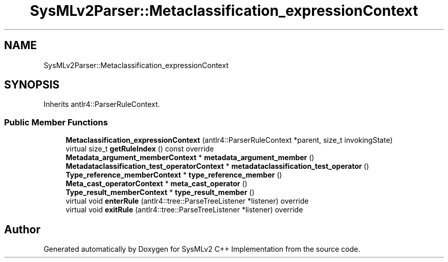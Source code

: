 .TH "SysMLv2Parser::Metaclassification_expressionContext" 3 "Version 1.0 Beta 2" "SysMLv2 C++ Implementation" \" -*- nroff -*-
.ad l
.nh
.SH NAME
SysMLv2Parser::Metaclassification_expressionContext
.SH SYNOPSIS
.br
.PP
.PP
Inherits antlr4::ParserRuleContext\&.
.SS "Public Member Functions"

.in +1c
.ti -1c
.RI "\fBMetaclassification_expressionContext\fP (antlr4::ParserRuleContext *parent, size_t invokingState)"
.br
.ti -1c
.RI "virtual size_t \fBgetRuleIndex\fP () const override"
.br
.ti -1c
.RI "\fBMetadata_argument_memberContext\fP * \fBmetadata_argument_member\fP ()"
.br
.ti -1c
.RI "\fBMetadataclassification_test_operatorContext\fP * \fBmetadataclassification_test_operator\fP ()"
.br
.ti -1c
.RI "\fBType_reference_memberContext\fP * \fBtype_reference_member\fP ()"
.br
.ti -1c
.RI "\fBMeta_cast_operatorContext\fP * \fBmeta_cast_operator\fP ()"
.br
.ti -1c
.RI "\fBType_result_memberContext\fP * \fBtype_result_member\fP ()"
.br
.ti -1c
.RI "virtual void \fBenterRule\fP (antlr4::tree::ParseTreeListener *listener) override"
.br
.ti -1c
.RI "virtual void \fBexitRule\fP (antlr4::tree::ParseTreeListener *listener) override"
.br
.in -1c

.SH "Author"
.PP 
Generated automatically by Doxygen for SysMLv2 C++ Implementation from the source code\&.

